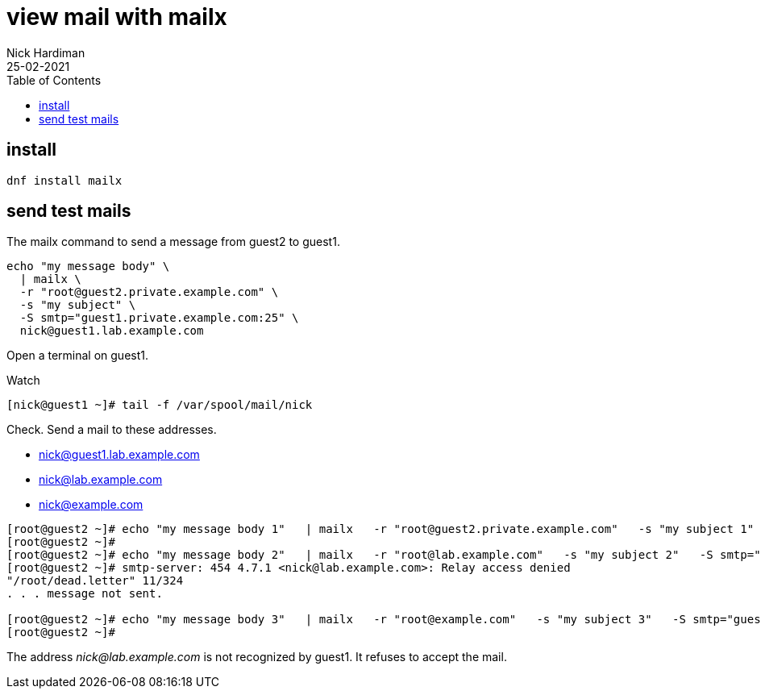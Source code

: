 = view mail with mailx  
Nick Hardiman
:source-highlighter: highlight.js
:toc: 
:revdate: 25-02-2021

== install 

[source,shell]
....
dnf install mailx
....


== send test mails 

The mailx command to send a message from guest2 to guest1. 

[source,shell]
....
echo "my message body" \
  | mailx \
  -r "root@guest2.private.example.com" \
  -s "my subject" \
  -S smtp="guest1.private.example.com:25" \
  nick@guest1.lab.example.com
....

Open a terminal on guest1. 

Watch 

[source,shell]
....
[nick@guest1 ~]# tail -f /var/spool/mail/nick 
....

Check. 
Send a mail to these addresses.

* nick@guest1.lab.example.com
* nick@lab.example.com
* nick@example.com

[source,shell]
....
[root@guest2 ~]# echo "my message body 1"   | mailx   -r "root@guest2.private.example.com"   -s "my subject 1"   -S smtp="guest1.private.example.com:25"   nick@guest1.lab.example.com
[root@guest2 ~]# 
[root@guest2 ~]# echo "my message body 2"   | mailx   -r "root@lab.example.com"   -s "my subject 2"   -S smtp="guest1.private.example.com:25"   nick@lab.example.com
[root@guest2 ~]# smtp-server: 454 4.7.1 <nick@lab.example.com>: Relay access denied
"/root/dead.letter" 11/324
. . . message not sent.

[root@guest2 ~]# echo "my message body 3"   | mailx   -r "root@example.com"   -s "my subject 3"   -S smtp="guest1.private.example.com:25"   nick@example.com
[root@guest2 ~]# 
....

The address _nick@lab.example.com_ is not recognized by guest1. 
It refuses to accept the mail. 

